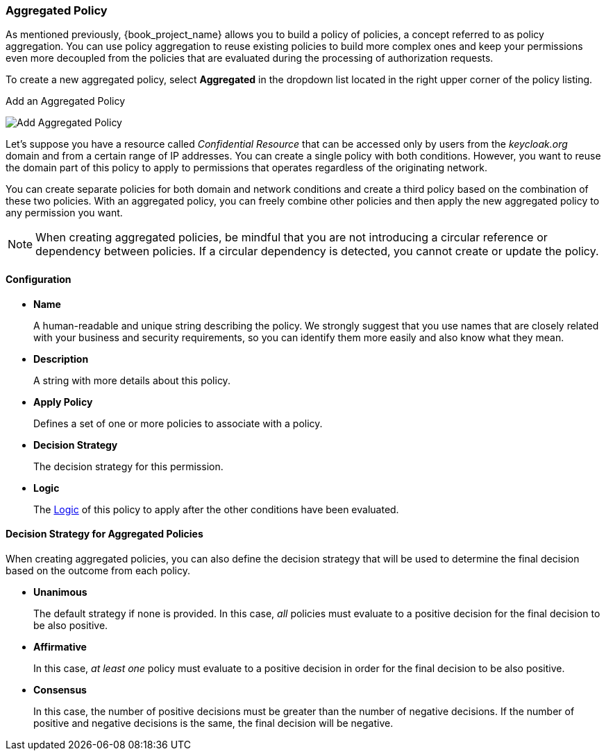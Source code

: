 [[_policy_aggregated]]
=== Aggregated Policy

As mentioned previously, {book_project_name} allows you to build a policy of policies, a concept referred to as policy aggregation. You can use policy aggregation to reuse existing policies to build more complex ones and keep your permissions even more decoupled from the policies that are evaluated during the processing of authorization requests.

To create a new aggregated policy, select *Aggregated* in the dropdown list located in the right upper corner of the policy listing.

.Add an Aggregated Policy
image:{book_images}/policy/create-aggregated.png[alt="Add Aggregated Policy"]

Let's suppose you have a resource called _Confidential Resource_ that can be accessed only by users from the _keycloak.org_ domain and from a certain range of IP addresses.
You can create a single policy with both conditions. However, you want to reuse the domain part of this policy to apply to permissions that operates regardless of the originating network.

You can create separate policies for both domain and network conditions and create a third policy based on the combination of these two policies. With an aggregated policy, you can freely combine other policies and then apply the new aggregated policy to any permission you want.

[NOTE]
When creating aggregated policies, be mindful that you are not introducing a circular reference or dependency between policies. If a circular dependency is detected, you cannot create or update the policy.

==== Configuration

* *Name*
+
A human-readable and unique string describing the policy. We strongly suggest that you use names that are closely related with your business and security requirements, so you
can identify them more easily and also know what they mean.
+
* *Description*
+
A string with more details about this policy.
+
* *Apply Policy*
+
Defines a set of one or more policies to associate with a policy.
+
* *Decision Strategy*
+
The decision strategy for this permission.
+
* *Logic*
+
The <<_policy_logic, Logic>> of this policy to apply after the other conditions have been evaluated.

==== Decision Strategy for Aggregated Policies

When creating aggregated policies, you can also define the decision strategy that will be used to determine the final decision based on the outcome from each policy.

* *Unanimous*
+
The default strategy if none is provided. In this case, _all_ policies must evaluate to a positive decision for the final decision to be also positive.
+
* *Affirmative*
+
In this case, _at least one_ policy must evaluate to a positive decision in order for the final decision to be also positive.
+
* *Consensus*
+
In this case, the number of positive decisions must be greater than the number of negative decisions. If the number of positive and negative decisions is the same, the final decision will be negative.